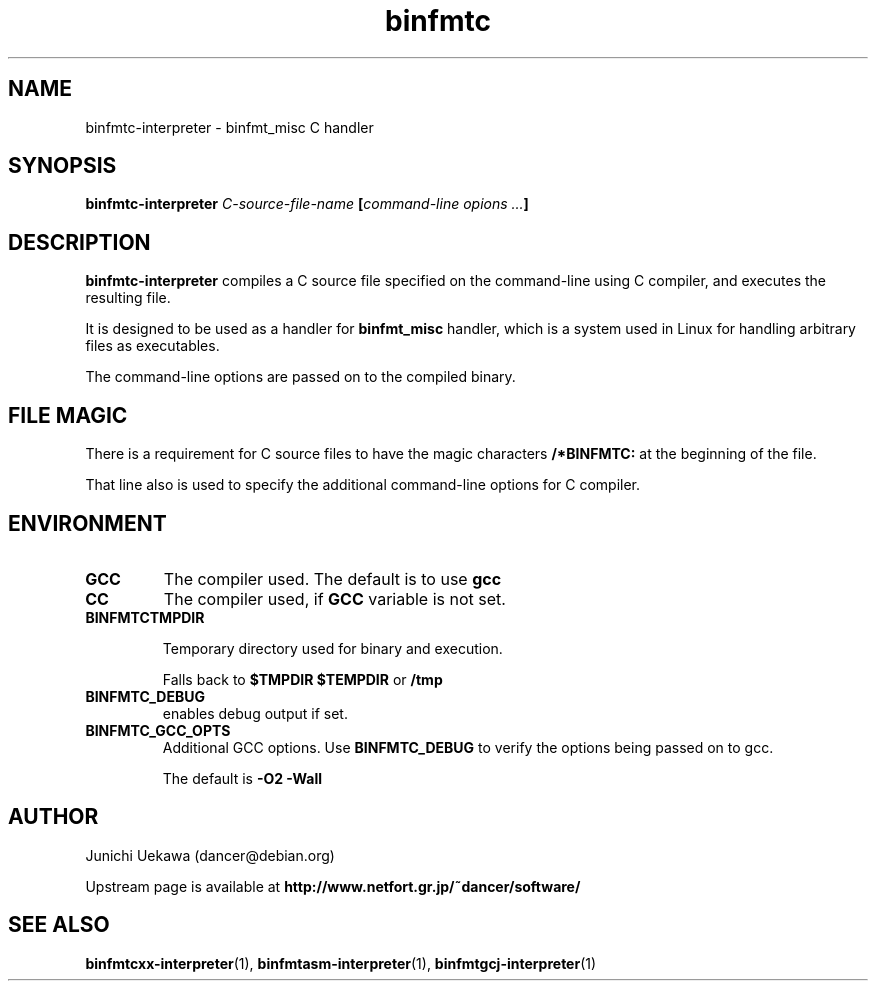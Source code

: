 .TH "binfmtc" 1 "2005 May 3" "binfmt_misc Dancer" "binfmt_C"
.SH NAME
binfmtc-interpreter \- binfmt_misc C handler
.SH SYNOPSIS
.BI "binfmtc-interpreter " "C-source-file-name" " [" "command-line opions ..." "]"
.SH "DESCRIPTION"
.B "binfmtc-interpreter"
compiles a C source file specified on the command-line using 
C compiler, and executes the resulting file.

It is designed to be used as a handler for 
.B "binfmt_misc"
handler, which is a system used in Linux for handling arbitrary files 
as executables.

The command-line options are passed on to the 
compiled binary.

.SH "FILE MAGIC"

There is a requirement for C source files to have the 
magic characters
.B "/*BINFMTC:"
at the beginning of the file.

That line also is used to specify the additional command-line options
for C compiler.

.SH "ENVIRONMENT"
.TP
.B "GCC"
The compiler used.
The default is to use
.B "gcc"

.TP
.B "CC"
The compiler used, if 
.B "GCC"
variable is not set.

.TP
.B "BINFMTCTMPDIR"

Temporary directory used for binary and execution.

Falls back to 
.B "$TMPDIR" 
.B "$TEMPDIR"
or
.B "/tmp"

.TP
.B "BINFMTC_DEBUG"
enables debug output if set.

.TP
.B "BINFMTC_GCC_OPTS"
Additional GCC options.
Use 
.B "BINFMTC_DEBUG"
to verify the options being passed on to gcc.

The default is
.B " -O2 -Wall "

.SH "AUTHOR"
Junichi Uekawa (dancer@debian.org)

Upstream page is available at 
.B "http://www.netfort.gr.jp/~dancer/software/"

.SH "SEE ALSO"
.BR "binfmtcxx-interpreter" "(1), " 
.BR "binfmtasm-interpreter" "(1), " 
.BR "binfmtgcj-interpreter" "(1)" 
